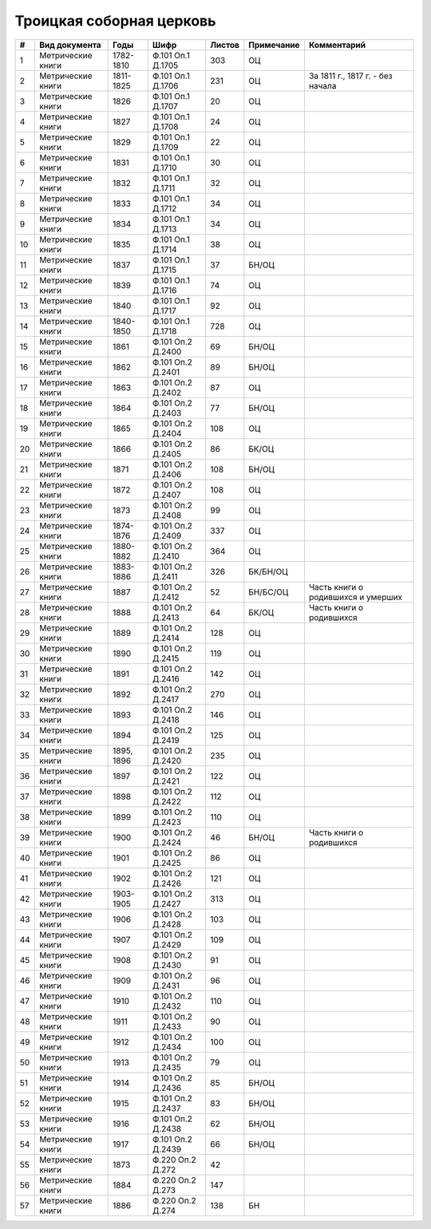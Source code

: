 
.. Church datasheet RST template
.. Autogenerated by cfp-sphinx.py

.. index:: Троицкая соборная церковь

Троицкая соборная церковь
=========================

.. list-table::
   :header-rows: 1

   * - #
     - Вид документа
     - Годы
     - Шифр
     - Листов
     - Примечание
     - Комментарий

   * - 1
     - Метрические книги
     - 1782-1810
     - Ф.101 Оп.1 Д.1705
     - 303
     - ОЦ
     - 
   * - 2
     - Метрические книги
     - 1811-1825
     - Ф.101 Оп.1 Д.1706
     - 231
     - ОЦ
     - За 1811 г., 1817 г. - без начала
   * - 3
     - Метрические книги
     - 1826
     - Ф.101 Оп.1 Д.1707
     - 20
     - ОЦ
     - 
   * - 4
     - Метрические книги
     - 1827
     - Ф.101 Оп.1 Д.1708
     - 24
     - ОЦ
     - 
   * - 5
     - Метрические книги
     - 1829
     - Ф.101 Оп.1 Д.1709
     - 22
     - ОЦ
     - 
   * - 6
     - Метрические книги
     - 1831
     - Ф.101 Оп.1 Д.1710
     - 30
     - ОЦ
     - 
   * - 7
     - Метрические книги
     - 1832
     - Ф.101 Оп.1 Д.1711
     - 32
     - ОЦ
     - 
   * - 8
     - Метрические книги
     - 1833
     - Ф.101 Оп.1 Д.1712
     - 34
     - ОЦ
     - 
   * - 9
     - Метрические книги
     - 1834
     - Ф.101 Оп.1 Д.1713
     - 34
     - ОЦ
     - 
   * - 10
     - Метрические книги
     - 1835
     - Ф.101 Оп.1 Д.1714
     - 38
     - ОЦ
     - 
   * - 11
     - Метрические книги
     - 1837
     - Ф.101 Оп.1 Д.1715
     - 37
     - БН/ОЦ
     - 
   * - 12
     - Метрические книги
     - 1839
     - Ф.101 Оп.1 Д.1716
     - 74
     - ОЦ
     - 
   * - 13
     - Метрические книги
     - 1840
     - Ф.101 Оп.1 Д.1717
     - 92
     - ОЦ
     - 
   * - 14
     - Метрические книги
     - 1840-1850
     - Ф.101 Оп.1 Д.1718
     - 728
     - ОЦ
     - 
   * - 15
     - Метрические книги
     - 1861
     - Ф.101 Оп.2 Д.2400
     - 69
     - БН/ОЦ
     - 
   * - 16
     - Метрические книги
     - 1862
     - Ф.101 Оп.2 Д.2401
     - 89
     - БН/ОЦ
     - 
   * - 17
     - Метрические книги
     - 1863
     - Ф.101 Оп.2 Д.2402
     - 87
     - ОЦ
     - 
   * - 18
     - Метрические книги
     - 1864
     - Ф.101 Оп.2 Д.2403
     - 77
     - БН/ОЦ
     - 
   * - 19
     - Метрические книги
     - 1865
     - Ф.101 Оп.2 Д.2404
     - 108
     - ОЦ
     - 
   * - 20
     - Метрические книги
     - 1866
     - Ф.101 Оп.2 Д.2405
     - 86
     - БК/ОЦ
     - 
   * - 21
     - Метрические книги
     - 1871
     - Ф.101 Оп.2 Д.2406
     - 108
     - БН/ОЦ
     - 
   * - 22
     - Метрические книги
     - 1872
     - Ф.101 Оп.2 Д.2407
     - 108
     - ОЦ
     - 
   * - 23
     - Метрические книги
     - 1873
     - Ф.101 Оп.2 Д.2408
     - 99
     - ОЦ
     - 
   * - 24
     - Метрические книги
     - 1874-1876
     - Ф.101 Оп.2 Д.2409
     - 337
     - ОЦ
     - 
   * - 25
     - Метрические книги
     - 1880-1882
     - Ф.101 Оп.2 Д.2410
     - 364
     - ОЦ
     - 
   * - 26
     - Метрические книги
     - 1883-1886
     - Ф.101 Оп.2 Д.2411
     - 326
     - БК/БН/ОЦ
     - 
   * - 27
     - Метрические книги
     - 1887
     - Ф.101 Оп.2 Д.2412
     - 52
     - БН/БС/ОЦ
     - Часть книги о родившихся и умерших
   * - 28
     - Метрические книги
     - 1888
     - Ф.101 Оп.2 Д.2413
     - 64
     - БК/ОЦ
     - Часть книги о родившихся
   * - 29
     - Метрические книги
     - 1889
     - Ф.101 Оп.2 Д.2414
     - 128
     - ОЦ
     - 
   * - 30
     - Метрические книги
     - 1890
     - Ф.101 Оп.2 Д.2415
     - 119
     - ОЦ
     - 
   * - 31
     - Метрические книги
     - 1891
     - Ф.101 Оп.2 Д.2416
     - 142
     - ОЦ
     - 
   * - 32
     - Метрические книги
     - 1892
     - Ф.101 Оп.2 Д.2417
     - 270
     - ОЦ
     - 
   * - 33
     - Метрические книги
     - 1893
     - Ф.101 Оп.2 Д.2418
     - 146
     - ОЦ
     - 
   * - 34
     - Метрические книги
     - 1894
     - Ф.101 Оп.2 Д.2419
     - 125
     - ОЦ
     - 
   * - 35
     - Метрические книги
     - 1895, 1896
     - Ф.101 Оп.2 Д.2420
     - 235
     - ОЦ
     - 
   * - 36
     - Метрические книги
     - 1897
     - Ф.101 Оп.2 Д.2421
     - 122
     - ОЦ
     - 
   * - 37
     - Метрические книги
     - 1898
     - Ф.101 Оп.2 Д.2422
     - 112
     - ОЦ
     - 
   * - 38
     - Метрические книги
     - 1899
     - Ф.101 Оп.2 Д.2423
     - 110
     - ОЦ
     - 
   * - 39
     - Метрические книги
     - 1900
     - Ф.101 Оп.2 Д.2424
     - 46
     - БН/ОЦ
     - Часть книги о родившихся
   * - 40
     - Метрические книги
     - 1901
     - Ф.101 Оп.2 Д.2425
     - 86
     - ОЦ
     - 
   * - 41
     - Метрические книги
     - 1902
     - Ф.101 Оп.2 Д.2426
     - 121
     - ОЦ
     - 
   * - 42
     - Метрические книги
     - 1903-1905
     - Ф.101 Оп.2 Д.2427
     - 313
     - ОЦ
     - 
   * - 43
     - Метрические книги
     - 1906
     - Ф.101 Оп.2 Д.2428
     - 103
     - ОЦ
     - 
   * - 44
     - Метрические книги
     - 1907
     - Ф.101 Оп.2 Д.2429
     - 109
     - ОЦ
     - 
   * - 45
     - Метрические книги
     - 1908
     - Ф.101 Оп.2 Д.2430
     - 91
     - ОЦ
     - 
   * - 46
     - Метрические книги
     - 1909
     - Ф.101 Оп.2 Д.2431
     - 96
     - ОЦ
     - 
   * - 47
     - Метрические книги
     - 1910
     - Ф.101 Оп.2 Д.2432
     - 110
     - ОЦ
     - 
   * - 48
     - Метрические книги
     - 1911
     - Ф.101 Оп.2 Д.2433
     - 90
     - ОЦ
     - 
   * - 49
     - Метрические книги
     - 1912
     - Ф.101 Оп.2 Д.2434
     - 100
     - ОЦ
     - 
   * - 50
     - Метрические книги
     - 1913
     - Ф.101 Оп.2 Д.2435
     - 79
     - ОЦ
     - 
   * - 51
     - Метрические книги
     - 1914
     - Ф.101 Оп.2 Д.2436
     - 85
     - БН/ОЦ
     - 
   * - 52
     - Метрические книги
     - 1915
     - Ф.101 Оп.2 Д.2437
     - 83
     - БН/ОЦ
     - 
   * - 53
     - Метрические книги
     - 1916
     - Ф.101 Оп.2 Д.2438
     - 62
     - БН/ОЦ
     - 
   * - 54
     - Метрические книги
     - 1917
     - Ф.101 Оп.2 Д.2439
     - 66
     - БН/ОЦ
     - 
   * - 55
     - Метрические книги
     - 1873
     - Ф.220 Оп.2 Д.272
     - 42
     - 
     - 
   * - 56
     - Метрические книги
     - 1884
     - Ф.220 Оп.2 Д.273
     - 147
     - 
     - 
   * - 57
     - Метрические книги
     - 1886
     - Ф.220 Оп.2 Д.274
     - 138
     - БН
     - 


